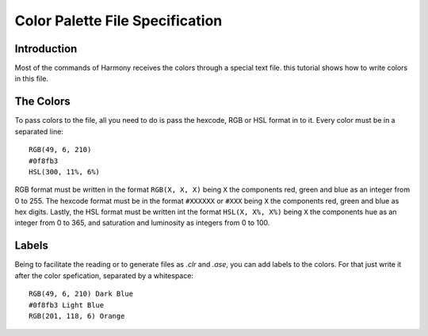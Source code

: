 .. _file_specification:

Color Palette File Specification
================================

============
Introduction
============

Most of the commands of Harmony receives the colors through a special text file. this tutorial shows how to write colors in this file.


==========
The Colors
==========

To pass colors to the file, all you need to do is pass the hexcode, RGB or HSL format in to it. Every color must be in a separated line::

    RGB(49, 6, 210)
    #0f8fb3
    HSL(300, 11%, 6%)


RGB format must be written in the format ``RGB(X, X, X)`` being ``X`` the components red, green and blue as an integer from 0 to 255. The hexcode format must be in the format ``#XXXXXX`` or ``#XXX`` being ``X`` the components red, green and blue as hex digits. Lastly, the HSL format must be written int the format ``HSL(X, X%, X%)`` being  ``X`` the components hue as an integer from 0 to 365, and saturation and luminosity as integers from 0 to 100.

.. versionadded:: 0.1.0

    Created the Harmony Color Specification

.. versionchanged:: 1.0.0

    Changed RGB format to CSS RGB() function and added HSL format

======
Labels
======

Being to facilitate the reading or to generate files as `.clr` and `.ase`, you can add labels to the colors. For that just write it after the color spefication, separated by a whitespace::

    RGB(49, 6, 210) Dark Blue
    #0f8fb3 Light Blue
    RGB(201, 118, 6) Orange